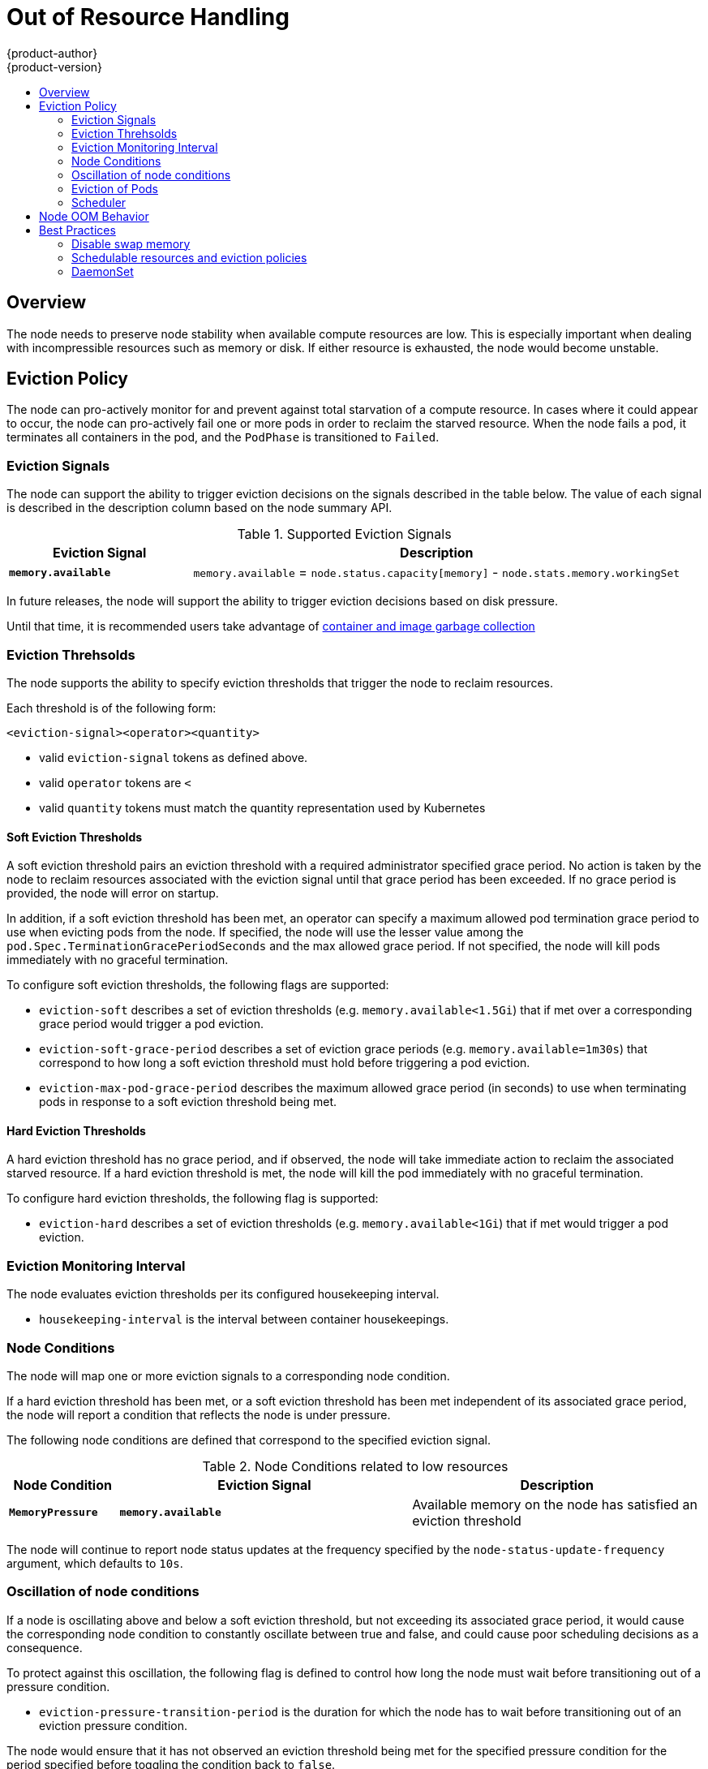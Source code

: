 = Out of Resource Handling
{product-author}
{product-version}
:data-uri:
:icons:
:experimental:
:toc: macro
:toc-title:

toc::[]

== Overview

The node needs to preserve node stability when available compute resources are low. This is especially important
when dealing with incompressible resources such as memory or disk.  If either resource is exhausted,
the node would become unstable.

[[eviction-policy]]
== Eviction Policy

The node can pro-actively monitor for and prevent against total starvation of a compute resource.  In
cases where it could appear to occur, the node can pro-actively fail one or more pods in order to reclaim
the starved resource.  When the node fails a pod, it terminates all containers in the pod, and the `PodPhase`
is transitioned to `Failed`.

=== Eviction Signals
The node can support the ability to trigger eviction decisions on the signals described in the
table below.  The value of each signal is described in the description column based on the node
summary API.

.Supported Eviction Signals
[cols="3a,8a",options="header"]
|===

|Eviction Signal |Description

|`*memory.available*`
| `memory.available` = `node.status.capacity[memory]` - `node.stats.memory.workingSet`
|===

In future releases, the node will support the ability to trigger eviction decisions based on disk pressure.

Until that time, it is recommended users take advantage of xref:garbage_collection.adoc#admin-guide-garbage-collection[container and
image garbage collection]

=== Eviction Threhsolds

The node supports the ability to specify eviction thresholds that trigger the node to reclaim resources.

Each threshold is of the following form:

`<eviction-signal><operator><quantity>`

* valid `eviction-signal` tokens as defined above.
* valid `operator` tokens are `<`
* valid `quantity` tokens must match the quantity representation used by Kubernetes

==== Soft Eviction Thresholds

A soft eviction threshold pairs an eviction threshold with a required
administrator specified grace period.  No action is taken by the node
to reclaim resources associated with the eviction signal until that grace
period has been exceeded.  If no grace period is provided, the node will
error on startup.

In addition, if a soft eviction threshold has been met, an operator can
specify a maximum allowed pod termination grace period to use when evicting
pods from the node.  If specified, the node will use the lesser value among
the `pod.Spec.TerminationGracePeriodSeconds` and the max allowed grace period.
If not specified, the node will kill pods immediately with no graceful
termination.

To configure soft eviction thresholds, the following flags are supported:

* `eviction-soft` describes a set of eviction thresholds (e.g. `memory.available<1.5Gi`) that if met over a
corresponding grace period would trigger a pod eviction.
* `eviction-soft-grace-period` describes a set of eviction grace periods (e.g. `memory.available=1m30s`) that
correspond to how long a soft eviction threshold must hold before triggering a pod eviction.
* `eviction-max-pod-grace-period` describes the maximum allowed grace period (in seconds) to use when terminating
pods in response to a soft eviction threshold being met.

==== Hard Eviction Thresholds

A hard eviction threshold has no grace period, and if observed, the node
will take immediate action to reclaim the associated starved resource.  If a
hard eviction threshold is met, the node will kill the pod immediately
with no graceful termination.

To configure hard eviction thresholds, the following flag is supported:

* `eviction-hard` describes a set of eviction thresholds (e.g. `memory.available<1Gi`) that if met
would trigger a pod eviction.

=== Eviction Monitoring Interval

The node evaluates eviction thresholds per its configured housekeeping interval.

* `housekeeping-interval` is the interval between container housekeepings.

=== Node Conditions

The node will map one or more eviction signals to a corresponding node condition.

If a hard eviction threshold has been met, or a soft eviction threshold has been met
independent of its associated grace period, the node will report a condition that
reflects the node is under pressure.

The following node conditions are defined that correspond to the specified eviction signal.

.Node Conditions related to low resources
[cols="3a,8a,8a",options="header"]
|===

|Node Condition |Eviction Signal |Description

|`*MemoryPressure*`
| `*memory.available*`
| Available memory on the node has satisfied an eviction threshold
|===

The node will continue to report node status updates at the frequency specified by
the `node-status-update-frequency` argument, which defaults to `10s`.

=== Oscillation of node conditions

If a node is oscillating above and below a soft eviction threshold, but not exceeding
its associated grace period, it would cause the corresponding node condition to
constantly oscillate between true and false, and could cause poor scheduling decisions
as a consequence.

To protect against this oscillation, the following flag is defined to control how
long the node must wait before transitioning out of a pressure condition.

* `eviction-pressure-transition-period` is the duration for which the node has
to wait before transitioning out of an eviction pressure condition.

The node would ensure that it has not observed an eviction threshold being met
for the specified pressure condition for the period specified before toggling the
condition back to `false`.

=== Eviction of Pods

If an eviction threshold has been met and the grace period has passed,
the node will initiate the process of evicting pods until it has observed
the signal has gone below its defined threshold.

The node ranks pods for eviction 1) by their quality of service,
2) and among those with the same quality of service by the consumption of the
starved compute resource relative to the pod's scheduling request.

* `BestEffort` pods that consume the most of the starved resource are failed
first.
* `Burstable` pods that consume the greatest amount of the starved resource
relative to their request for that resource are killed first.  If no pod
has exceeded its request, the strategy targets the largest consumer of the
starved resource.
* `Guaranteed` pods that consume the greatest amount of the starved resource
relative to their request are killed first.  If no pod has exceeded its request,
the strategy targets the largest consumer of the starved resource.

A `Guaranteed` pod is guaranteed to never be evicted because of another pod's
resource consumption.  If a system daemon (i.e. node, `docker`, `journald`, etc.)
is consuming more resources than were reserved via `system-reserved` or `kube-reserved` allocations,
and the node only has `Guaranteed` pod(s) remaining, then the node must choose to evict a
`Guaranteed` pod in order to preserve node stability, and to limit the impact
of the unexpected consumption to other `Guaranteed` pod(s).

=== Scheduler

The node will report a condition when a compute resource is under pressure.  The
scheduler views that condition as a signal to dissuade placing additional
pods on the node.

.Node Conditions and Scheduler Behavior
[cols="3a,8a",options="header"]
|===

|Node Condition |Scheduler Behavior

|`*MemoryPressure*`
| `BestEffort` pods are not scheduled to the node.
|===

== Node OOM Behavior

If the node experiences a system OOM (out of memory) event before it is able to reclaim memory,
the node depends on the [oom_killer](https://lwn.net/Articles/391222/) to respond.

The node sets a `oom_score_adj` value for each container based on the quality of service for the pod.

.Quality of Service OOM Scores
[cols="3a,8a",options="header"]
|===

| Quality of Service |oom_score_adj

| `Guaranteed`
| -998

| `BestEffort`
| 1000

| `Burstable`
| min(max(2, 1000 - (1000 * memoryRequestBytes) / machineMemoryCapacityBytes), 999)
|===

If the node is unable to reclaim memory prior to experiencing a system OOM event, the `oom_killer` will calculate
an `oom_score` based on the percentage of memory a container is using on the node, and then add the `oom_score_adj` to get an
effective `oom_score` for the container, and then kills the container with the highest score.

The intended behavior should be that containers with the lowest quality of service that
are consuming the largest amount of memory relative to the scheduling request should be killed first in order
to reclaim memory.

Unlike pod eviction, if a pod container is OOM killed, it may be restarted by the node based on its `RestartPolicy`.

== Best Practices

=== Disable swap memory

Failure to disable swap memory will make the node not recognize it is under *MemoryPressure*.

To take advantage of memory based evictions, operators must disable swap.

For details, see xref:overcommit.adoc#disabling-swap-memory[disabling-swap-memory]

=== Schedulable resources and eviction policies

Let's imagine the following scenario:

* Node memory capacity: `10Gi`
* Operator wants to reserve 10% of memory capacity for system daemons (kernel, node, etc.)
* Operator wants to evict pods at 95% memory utilization to reduce thrashing and incidence of system OOM.

To facilitate this scenario, the
xref:../install_config/master_node_configuration.adoc#install-config-master-node-configuration[node configuration file]
(the *_node-config.yaml_* file) is modified as follows:

====
----
kubeletArguments:
  eviction-hard:
    - "memory.available<500Mi"
  system-reserved:
    - "1.5Gi"
----
====

Implicit in this configuration is the understanding that "System reserved" should include the amount of memory
covered by the eviction threshold.

To reach that capacity, either some pod is using more than its request, or the system is using more than `1Gi`.

This configuration will ensure that the scheduler does not place pods on a node that immediately induce memory pressure
and trigger eviction assuming those pods use less than their configured request.

=== DaemonSet

It is never desired for a node to evict a pod that was derived from
a `DaemonSet` since the pod will immediately be recreated and rescheduled
back to the same node.

At the moment, the node has no ability to distinguish a pod created
from `DaemonSet` versus any other object.  If/when that information is
available, the node could pro-actively filter those pods from the
candidate set of pods provided to the eviction strategy.

In general, it is strongly recommended that `DaemonSet` not
create `BestEffort` pods to avoid being identified as a candidate pod
for eviction. Instead `DaemonSet` should ideally launch `Guaranteed` pods.